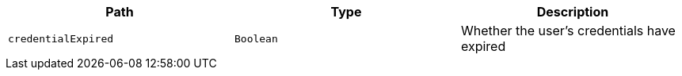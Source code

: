 |===
|Path|Type|Description

|`+credentialExpired+`
|`+Boolean+`
|Whether the user's credentials have expired

|===